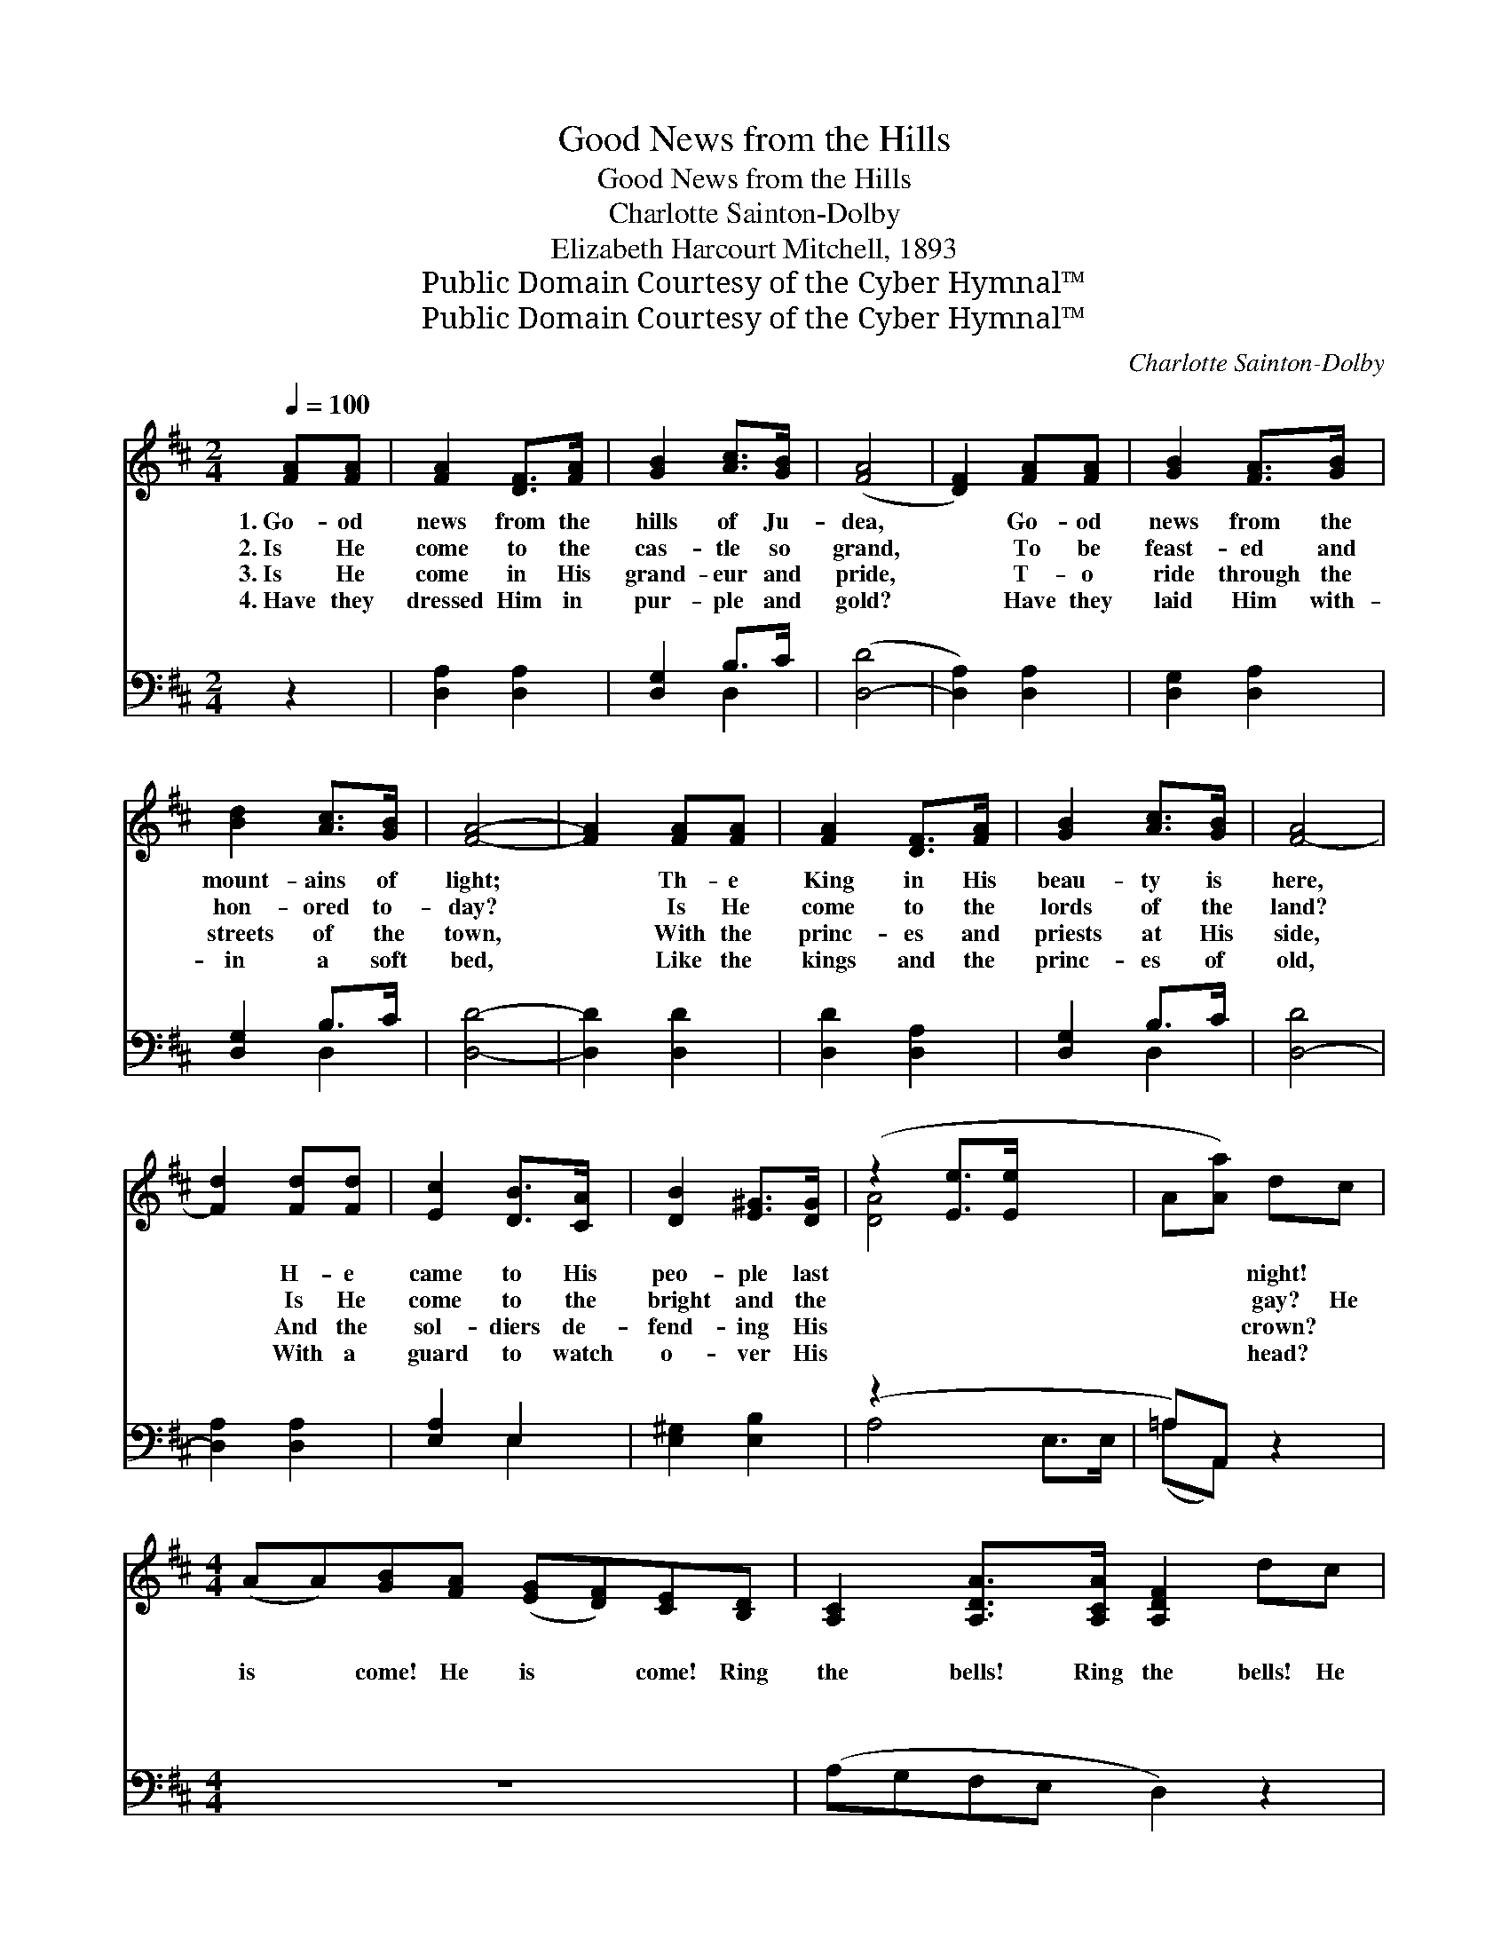 X:1
T:Good News from the Hills
T:Good News from the Hills
T:Charlotte Sainton-Dolby
T:Elizabeth Harcourt Mitchell, 1893
T:Public Domain Courtesy of the Cyber Hymnal™
T:Public Domain Courtesy of the Cyber Hymnal™
C:Charlotte Sainton-Dolby
Z:Public Domain
Z:Courtesy of the Cyber Hymnal™
%%score ( 1 2 ) ( 3 4 )
L:1/8
Q:1/4=100
M:2/4
K:D
V:1 treble 
V:2 treble 
V:3 bass 
V:4 bass 
V:1
 [FA][FA] | [FA]2 [DF]>[FA] | [GB]2 [Ac]>[GB] | ([FA]4 | [DF]2) [FA][FA] | [GB]2 [FA]>[GB] | %6
w: 1.~Go- od|news from the|hills of Ju-|dea,|* Go- od|news from the|
w: 2.~Is He|come to the|cas- tle so|grand,|* To be|feast- ed and|
w: 3.~Is He|come in His|grand- eur and|pride,|* T- o|ride through the|
w: 4.~Have they|dressed Him in|pur- ple and|gold?|* Have they|laid Him with-|
 [Bd]2 [Ac]>[GB] | [FA]4- | [FA]2 [FA][FA] | [FA]2 [DF]>[FA] | [GB]2 [Ac]>[GB] | [F-A]4 | %12
w: mount- ains of|light;|* Th- e|King in His|beau- ty is|here,|
w: hon- ored to-|day?|* Is He|come to the|lords of the|land?|
w: streets of the|town,|* With the|princ- es and|priests at His|side,|
w: in a soft|bed,|* Like the|kings and the|princ- es of|old,|
 [Fd]2 [Fd][Fd] | [Ec]2 [DB]>[CA] | [DB]2 [E^G]>[DG] | (z2 [Ee]>[Ee] x2 | A[Aa]) dc | %17
w: * H- e|came to His|peo- ple last||* * night! ~|
w: * Is He|come to the|bright and the||* * gay? He|
w: * And the|sol- diers de-|fend- ing His||* * crown? ~|
w: * With a|guard to watch|o- ver His||* * head? ~|
[M:4/4] (AA)[GB][FA] ([EG][DF])[CE][B,D] | [A,C]2 [A,DA]>[A,CA] [A,DF]2 dc | %19
w: ~ * ~ ~ ~ * ~ ~|~ ~ ~ ~ ~ ~|
w: is * come! He is * come! Ring|the bells! Ring the bells! He|
w: ~ * ~ ~ ~ * ~ ~|~ ~ ~ ~ ~ ~|
w: ~ * ~ ~ ~ * ~ ~|~ ~ ~ ~ ~ ~|
 (BA)[GB][FA] ([EG][DF])[CE][B,D] | [A,C]2 [DA]>[CA] [DF]2 DE | F2 [DF][DG] [DA]2 [DB][Gc] | %22
w: ~ * ~ ~ ~ * ~ ~|~ ~ ~ ~ ~ Je-|sus Christ is come down, Go,|
w: is * come! He is * come! Ring|the bells! Ring the bells! Je-|sus Christ is come down, To|
w: ~ * ~ ~ ~ * ~ ~|~ ~ ~ ~ ~ In|a cave cold and bare You|
w: ~ * ~ ~ ~ * ~ ~|~ ~ ~ ~ ~ He|is laid in the grass With|
 [Fd]2 [Ace][Ace] !fermata![Fdf]2 dc | (BA)[GB][FA] ([EG][DF])[CE][B,D] | %24
w: pre- pare Him a crown! *||
w: a poor lit- tle town; He|is * come! He is * come! Ring|
w: will find the King there; *||
w: the ox and the ass; *||
 [A,C]2 [DA]>[CA] [DF]2 dc | (BA)"^rall."[GB][FA] ([EG][DF]) [CE]>[B,D] | %26
w: ||
w: the bells! Ring the bells! He|is * come! He is * come! Ring|
w: ||
w: ||
 [A,C]2 [Ec]>[Ec] [Fd] z |] %27
w: |
w: the bells! Ring the|
w: |
w: |
V:2
 x2 | x4 | x4 | x4 | x4 | x4 | x4 | x4 | x4 | x4 | x4 | x4 | x4 | x4 | x4 | [DA]4 x2 | x4 | %17
[M:4/4] x8 | x8 | x8 | x6 DE | F2 x6 | x8 | x8 | x8 | x8 | x6 |] %27
V:3
 z2 | [D,A,]2 [D,A,]2 | [D,G,]2 B,>C | ([D,-D]4 | [D,A,]2) [D,A,]2 | [D,G,]2 [D,A,]2 | %6
 [D,G,]2 B,>C | [D,D]4- | [D,D]2 [D,D]2 | [D,D]2 [D,A,]2 | [D,G,]2 B,>C | [D,-D]4 | %12
 [D,A,]2 [D,A,]2 | [E,A,]2 E,2 | [E,^G,]2 [E,B,]2 | (z2 x4 | =A,)A,, z2 |[M:4/4] z8 | %18
 (A,G,F,E, D,2) z2 | z8 | (A,G,F,E, D,2) z2 | z2 [B,,D,][B,,D,] [F,,D,]2 [G,,G,][E,G,] | %22
 [D,A,]2 [A,,A,][A,,A,] !fermata![D,A,]2 z2 | z8 | (A,G,F,E, D,2) z2 | z8 | %26
 z2 [A,,A,]>[A,,A,] [D,A,] z |] %27
V:4
 x2 | x4 | x2 D,2 | x4 | x4 | x4 | x2 D,2 | x4 | x4 | x4 | x2 D,2 | x4 | x4 | x2 E,2 | x4 | %15
 A,4- E,>E, | (=A,A,,) x2 |[M:4/4] x8 | x8 | x8 | x8 | x8 | x8 | x8 | x8 | x8 | x6 |] %27

